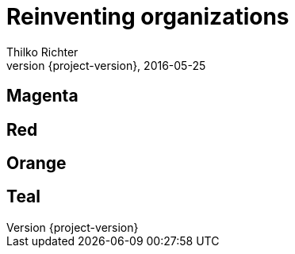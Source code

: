 = Reinventing organizations
Thilko Richter
2016-05-25
:revnumber: {project-version}
:example-caption!:

[data-background="magenta"]
== Magenta

[data-background="red"]
== Red

[data-background="orange"]
== Orange

[data-background="teal"]
== Teal
